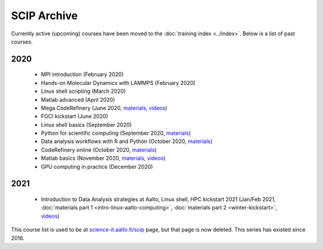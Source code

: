 ============
SCIP Archive
============

Currently active (upcoming) courses have been moved to the
:doc:`training index <../index>`.  Below is a list of past courses.

2020
----

  - MPI introduction (February 2020)
  - Hands-on Molecular Dynamics with LAMMPS (February 2020)
  - Linux shell scripting   (March 2020)
  - Matlab advanced (April 2020)
  - Mega CodeRefinery   (June 2020, `materials <https://coderefinery.org/lessons/>`__, `videos <https://youtube.com/playlist?list=PLpLblYHCzJAAfke64bWU0mTPQE5kVZs_p>`__)
  - FGCI kickstart  (June 2020)
  - Linux shell basics  (September 2020)
  - Python for scientific computing (September 2020, `materials <https://aaltoscicomp.github.io/python-for-scicomp/>`__)
  - Data analysis workflows with R and Python   (October 2020, `materials <https://aaltoscicomp.github.io/data-analysis-workflows-course/>`__)
  - CodeRefinery online (October 2020, `materials  <https://coderefinery.org/lessons/>`__)
  - Matlab basics   (November 2020, `materials <https://version.aalto.fi/gitlab/eglerean/matlabcourse/-/tree/master/AY20202021/MatlabBasics2020#matlab-basics-2020-ay-2020-2021>`__, `videos <https://youtube.com/playlist?list=PLZLVmS9rf3nORXjlO26n7Iov7i_a-s2Qs>`__)
  - GPU computing in practice  (December 2020)



2021
----

  - Introduction to Data Analysis strategies at Aalto, Linux shell, HPC kickstart 2021  (Jan/Feb 2021, :doc:`materials part 1 <intro-linux-aalto-computing>`, :doc:`materials part 2 <winter-kickstart>`, `videos <https://youtube.com/playlist?list=PLZLVmS9rf3nN_tMPgqoUQac9bTjZw8JYc>`__)


This course list is used to be at `science-it.aalto.fi/scip
<http://science-it.aalto.fi/scip/>`__ page, but that page is now
deleted.  This series has existed since 2016.
